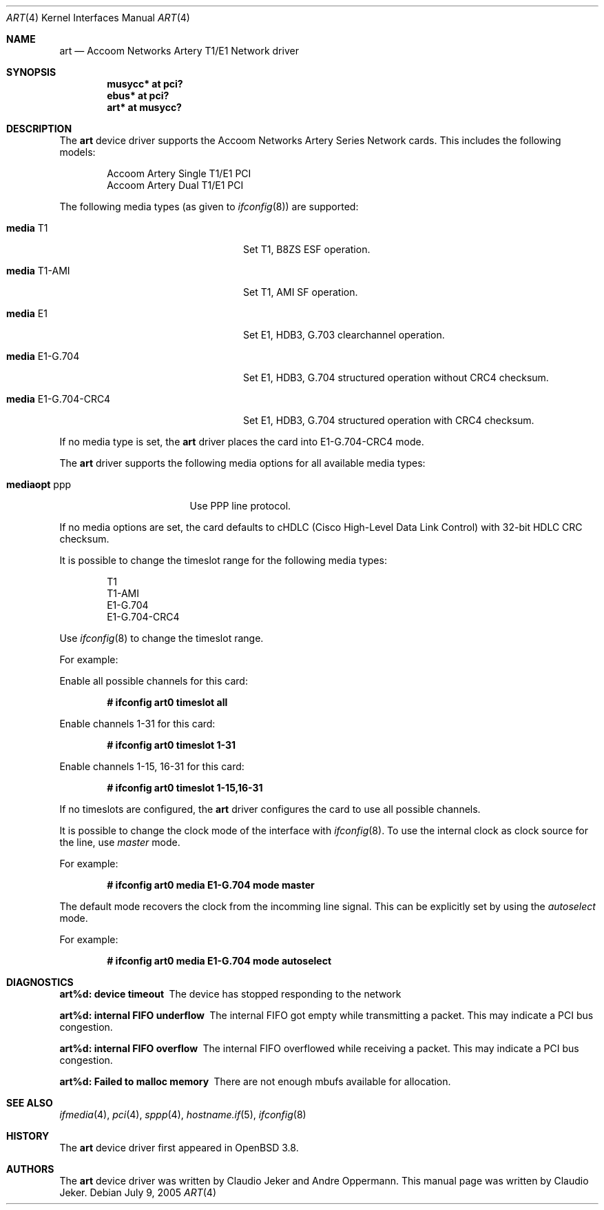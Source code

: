 .\"	$OpenBSD: src/share/man/man4/art.4,v 1.1 2005/08/13 23:07:35 claudio Exp $
.\"
.\" Copyright (c) 2005  Internet Business Solutions AG, Zurich, Switzerland
.\" Written by: Claudio Jeker <jeker@accoom.net>
.\"
.\" Permission to use, copy, modify, and distribute this software for any
.\" purpose with or without fee is hereby granted, provided that the above
.\" copyright notice and this permission notice appear in all copies.
.\"
.\" THE SOFTWARE IS PROVIDED "AS IS" AND THE AUTHOR DISCLAIMS ALL WARRANTIES
.\" WITH REGARD TO THIS SOFTWARE INCLUDING ALL IMPLIED WARRANTIES OF
.\" MERCHANTABILITY AND FITNESS. IN NO EVENT SHALL THE AUTHOR BE LIABLE FOR
.\" ANY SPECIAL, DIRECT, INDIRECT, OR CONSEQUENTIAL DAMAGES OR ANY DAMAGES
.\" WHATSOEVER RESULTING FROM LOSS OF USE, DATA OR PROFITS, WHETHER IN AN
.\" ACTION OF CONTRACT, NEGLIGENCE OR OTHER TORTIOUS ACTION, ARISING OUT OF
.\" OR IN CONNECTION WITH THE USE OR PERFORMANCE OF THIS SOFTWARE.
.\"
.\"
.Dd July 9, 2005
.Dt ART 4
.Os
.Sh NAME
.Nm art
.Nd Accoom Networks Artery T1/E1 Network driver
.Sh SYNOPSIS
.Cd "musycc* at pci?"
.Cd "ebus* at pci?"
.Cd "art* at musycc?"
.Sh DESCRIPTION
The
.Nm
device driver supports the Accoom Networks Artery Series Network
cards.
This includes the following models:
.Pp
.Bl -item -offset indent -compact
.It
Accoom Artery Single T1/E1 PCI
.It
Accoom Artery Dual T1/E1 PCI
.El
.Pp
The following media types (as given to
.Xr ifconfig 8 )
are supported:
.Bl -tag -width "media E1-G.704-CRC4" -offset 3n
.It Cm media No T1
Set T1, B8ZS ESF operation.
.It Cm media No T1-AMI
Set T1, AMI SF operation.
.It Cm media No E1
Set E1, HDB3, G.703 clearchannel operation.
.It Cm media No E1-G.704
Set E1, HDB3, G.704 structured operation without CRC4 checksum.
.It Cm media No E1-G.704-CRC4
Set E1, HDB3, G.704 structured operation with CRC4 checksum.
.El
.Pp
If no media type is set, the
.Nm
driver places the card into E1-G.704-CRC4 mode.
.Pp
The
.Nm
driver supports the following media options for all available media types:
.Bl -tag -width "mediaopt ppp" -offset 3n
.It Cm mediaopt No ppp
Use PPP line protocol.
.El
.Pp
If no media options are set,
the card defaults to cHDLC (Cisco High-Level Data Link Control) with 32-bit
HDLC CRC checksum.
.Pp
It is possible to change the timeslot range for the following media types:
.Pp
.Bl -item -offset indent -compact
.It
T1
.It
T1-AMI
.It
E1-G.704
.It
E1-G.704-CRC4
.El
.Pp
Use
.Xr ifconfig 8
to change the timeslot range.
.Pp
For example:
.Pp
Enable all possible channels for this card:
.Pp
.Dl # ifconfig art0 timeslot all
.Pp
Enable channels 1-31 for this card:
.Pp
.Dl # ifconfig art0 timeslot 1-31
.Pp
Enable channels 1-15, 16-31 for this card:
.Pp
.Dl # ifconfig art0 timeslot 1-15,16-31
.Pp
If no timeslots are configured, the
.Nm
driver configures the card to use all possible channels.
.Pp
It is possible to change the clock mode of the interface with
.Xr ifconfig 8 .
To use the internal clock as clock source for the line, use
.Em master
mode.
.Pp
For example:
.Pp
.Dl # ifconfig art0 media E1-G.704 mode master
.Pp
The default mode recovers the clock from the incomming line signal.
This can be explicitly set by using the
.Em autoselect
mode.
.Pp
For example:
.Pp
.Dl # ifconfig art0 media E1-G.704 mode autoselect
.Sh DIAGNOSTICS
.Bl -diag
.It "art%d: device timeout"
The device has stopped responding to the network
.It "art%d: internal FIFO underflow"
The internal FIFO got empty while transmitting a packet.
This may indicate a PCI bus congestion.
.It "art%d: internal FIFO overflow"
The internal FIFO overflowed while receiving a packet.
This may indicate a PCI bus congestion.
.It "art%d: Failed to malloc memory"
There are not enough mbufs available for allocation.
.El
.Sh SEE ALSO
.Xr ifmedia 4 ,
.Xr pci 4 ,
.Xr sppp 4 ,
.Xr hostname.if 5 ,
.Xr ifconfig 8
.Sh HISTORY
The
.Nm
device driver first appeared in
.Ox 3.8 .
.Sh AUTHORS
The
.Nm
device driver was written by Claudio Jeker and Andre Oppermann.
This manual page was written by Claudio Jeker.
